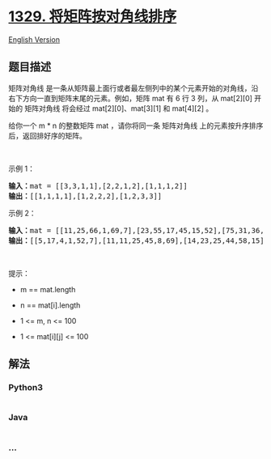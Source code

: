 * [[https://leetcode-cn.com/problems/sort-the-matrix-diagonally][1329.
将矩阵按对角线排序]]
  :PROPERTIES:
  :CUSTOM_ID: 将矩阵按对角线排序
  :END:
[[./solution/1300-1399/1329.Sort the Matrix Diagonally/README_EN.org][English
Version]]

** 题目描述
   :PROPERTIES:
   :CUSTOM_ID: 题目描述
   :END:

#+begin_html
  <!-- 这里写题目描述 -->
#+end_html

#+begin_html
  <p>
#+end_html

矩阵对角线
是一条从矩阵最上面行或者最左侧列中的某个元素开始的对角线，沿右下方向一直到矩阵末尾的元素。例如，矩阵
mat 有 6 行 3 列，从 mat[2][0] 开始的 矩阵对角线 将会经过
mat[2][0]、mat[3][1] 和 mat[4][2] 。

#+begin_html
  </p>
#+end_html

#+begin_html
  <p>
#+end_html

给你一个 m * n 的整数矩阵 mat ，请你将同一条 矩阵对角线
上的元素按升序排序后，返回排好序的矩阵。

#+begin_html
  </p>
#+end_html

#+begin_html
  <p>
#+end_html

 

#+begin_html
  </p>
#+end_html

#+begin_html
  <p>
#+end_html

示例 1：

#+begin_html
  </p>
#+end_html

#+begin_html
  <p>
#+end_html

#+begin_html
  </p>
#+end_html

#+begin_html
  <pre>
  <strong>输入：</strong>mat = [[3,3,1,1],[2,2,1,2],[1,1,1,2]]
  <strong>输出：</strong>[[1,1,1,1],[1,2,2,2],[1,2,3,3]]
  </pre>
#+end_html

#+begin_html
  <p>
#+end_html

示例 2：

#+begin_html
  </p>
#+end_html

#+begin_html
  <pre>
  <strong>输入：</strong>mat = [[11,25,66,1,69,7],[23,55,17,45,15,52],[75,31,36,44,58,8],[22,27,33,25,68,4],[84,28,14,11,5,50]]
  <strong>输出：</strong>[[5,17,4,1,52,7],[11,11,25,45,8,69],[14,23,25,44,58,15],[22,27,31,36,50,66],[84,28,75,33,55,68]]
  </pre>
#+end_html

#+begin_html
  <p>
#+end_html

 

#+begin_html
  </p>
#+end_html

#+begin_html
  <p>
#+end_html

提示：

#+begin_html
  </p>
#+end_html

#+begin_html
  <ul>
#+end_html

#+begin_html
  <li>
#+end_html

m == mat.length

#+begin_html
  </li>
#+end_html

#+begin_html
  <li>
#+end_html

n == mat[i].length

#+begin_html
  </li>
#+end_html

#+begin_html
  <li>
#+end_html

1 <= m, n <= 100

#+begin_html
  </li>
#+end_html

#+begin_html
  <li>
#+end_html

1 <= mat[i][j] <= 100

#+begin_html
  </li>
#+end_html

#+begin_html
  </ul>
#+end_html

** 解法
   :PROPERTIES:
   :CUSTOM_ID: 解法
   :END:

#+begin_html
  <!-- 这里可写通用的实现逻辑 -->
#+end_html

#+begin_html
  <!-- tabs:start -->
#+end_html

*** *Python3*
    :PROPERTIES:
    :CUSTOM_ID: python3
    :END:

#+begin_html
  <!-- 这里可写当前语言的特殊实现逻辑 -->
#+end_html

#+begin_src python
#+end_src

*** *Java*
    :PROPERTIES:
    :CUSTOM_ID: java
    :END:

#+begin_html
  <!-- 这里可写当前语言的特殊实现逻辑 -->
#+end_html

#+begin_src java
#+end_src

*** *...*
    :PROPERTIES:
    :CUSTOM_ID: section
    :END:
#+begin_example
#+end_example

#+begin_html
  <!-- tabs:end -->
#+end_html
